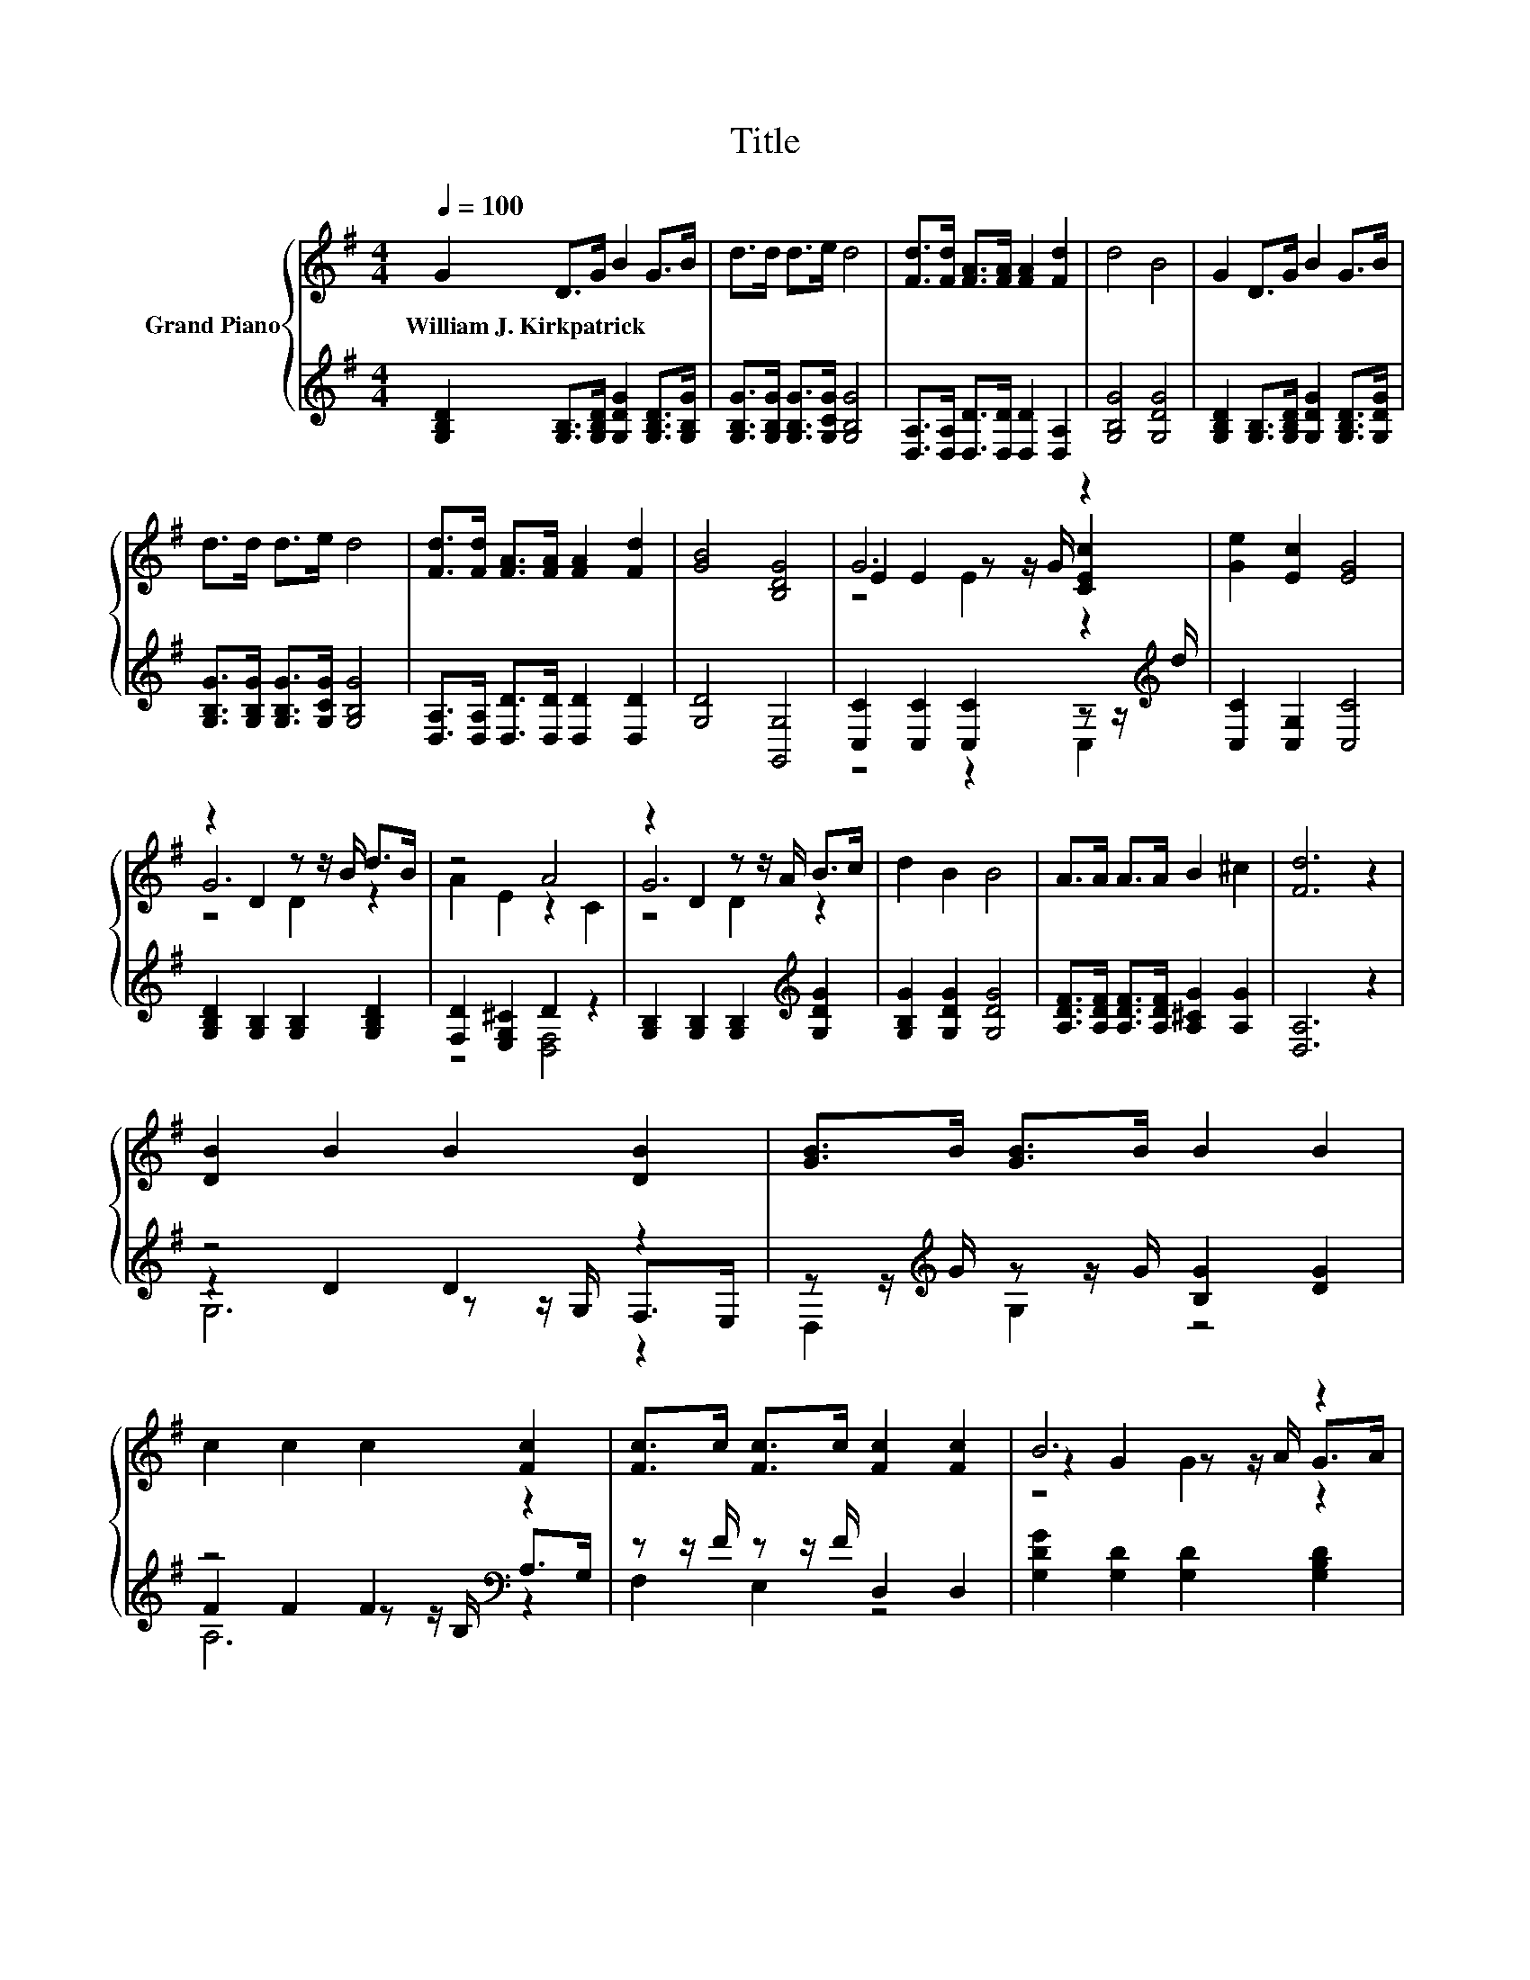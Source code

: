 X:1
T:Title
%%score { ( 1 3 4 ) | ( 2 5 6 ) }
L:1/8
Q:1/4=100
M:4/4
K:G
V:1 treble nm="Grand Piano"
V:3 treble 
V:4 treble 
V:2 treble 
V:5 treble 
V:6 treble 
V:1
 G2 D>G B2 G>B | d>d d>e d4 | [Fd]>[Fd] [FA]>[FA] [FA]2 [Fd]2 | d4 B4 | G2 D>G B2 G>B | %5
w: William~J.~Kirkpatrick * * * * *|||||
 d>d d>e d4 | [Fd]>[Fd] [FA]>[FA] [FA]2 [Fd]2 | [GB]4 [B,DG]4 | G6 z2 | [Ge]2 [Ec]2 [EG]4 | %10
w: |||||
 z2 D2 z z/ B/ d>B | z4 A4 | z2 D2 z z/ A/ B>c | d2 B2 B4 | A>A A>A B2 ^c2 | [Fd]6 z2 | %16
w: ||||||
 [DB]2 B2 B2 [DB]2 | [GB]>B [GB]>B B2 B2 | c2 c2 c2 [Fc]2 | [Fc]>c [Fc]>c [Fc]2 [Fc]2 | B6 z2 | %21
w: |||||
 B2 d2 d2 B2 | [Ge][Ge] z2 [Gd][Gd] z2 | [A,DF][A,DF] z2 [B,DG]4 |] %24
w: |||
V:2
 [G,B,D]2 [G,B,]>[G,B,D] [G,DG]2 [G,B,D]>[G,B,G] | [G,B,G]>[G,B,G] [G,B,G]>[G,CG] [G,B,G]4 | %2
 [D,A,]>[D,A,] [D,D]>[D,D] [D,D]2 [D,A,]2 | [G,B,G]4 [G,DG]4 | %4
 [G,B,D]2 [G,B,]>[G,B,D] [G,DG]2 [G,B,D]>[G,DG] | [G,B,G]>[G,B,G] [G,B,G]>[G,CG] [G,B,G]4 | %6
 [D,A,]>[D,A,] [D,D]>[D,D] [D,D]2 [D,D]2 | [G,D]4 [G,,G,]4 | %8
 [C,C]2 [C,C]2 [C,C]2 z z/[K:treble] d/ | [C,C]2 [C,G,]2 [C,C]4 | %10
 [G,B,D]2 [G,B,]2 [G,B,]2 [G,B,D]2 | [F,D]2 [E,G,^C]2 D2 z2 | %12
 [G,B,]2 [G,B,]2 [G,B,]2[K:treble] [G,DG]2 | [G,B,G]2 [G,DG]2 [G,DG]4 | %14
 [A,DF]>[A,DF] [A,DF]>[A,DF] [A,^CG]2 [A,G]2 | [D,A,]6 z2 | z4 D2 z2 | %17
 z z/[K:treble] G/ z z/ G/ [B,G]2 [DG]2 | z4 F2[K:bass] z2 | z z/ F/ z z/ F/ D,2 D,2 | %20
 [G,DG]2 [G,D]2 [G,D]2 [G,B,D]2 | [G,DG]2 [G,B,G]2 [G,B,G]2 [G,DG]2 | %22
 [C,C][C,C] z2 [D,B,][D,B,] z2 | D,D, z2 G,,4 |] %24
V:3
 x8 | x8 | x8 | x8 | x8 | x8 | x8 | x8 | E2 E2 z z/ G/ [CEc]2 | x8 | G6 z2 | A2 E2 z2 C2 | G6 z2 | %13
 x8 | x8 | x8 | x8 | x8 | x8 | x8 | z2 G2 z z/ A/ G>A | x8 | x8 | x8 |] %24
V:4
 x8 | x8 | x8 | x8 | x8 | x8 | x8 | x8 | z4 E2 z2 | x8 | z4 D2 z2 | x8 | z4 D2 z2 | x8 | x8 | x8 | %16
 x8 | x8 | x8 | x8 | z4 G2 z2 | x8 | x8 | x8 |] %24
V:5
 x8 | x8 | x8 | x8 | x8 | x8 | x8 | x8 | z4 z2 C,2[K:treble] | x8 | x8 | z4 [D,F,]4 | %12
 x6[K:treble] x2 | x8 | x8 | x8 | z2 D2 z z/ G,/ F,>E, | D,2[K:treble] G,2 z4 | %18
 F2 F2 z z/[K:bass] B,/ A,>G, | F,2 E,2 z4 | x8 | x8 | x8 | x8 |] %24
V:6
 x8 | x8 | x8 | x8 | x8 | x8 | x8 | x8 | x15/2[K:treble] x/ | x8 | x8 | x8 | x6[K:treble] x2 | x8 | %14
 x8 | x8 | G,6 z2 | x3/2[K:treble] x13/2 | A,6[K:bass] z2 | x8 | x8 | x8 | x8 | x8 |] %24

